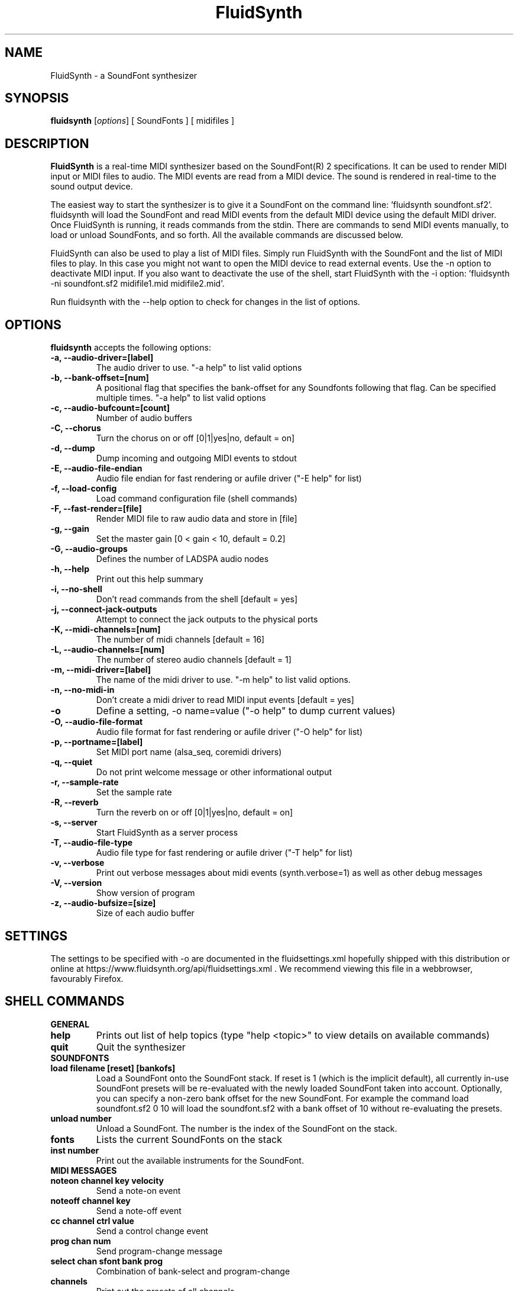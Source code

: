 .\"                              hey, Emacs:   -*- nroff -*-
.\" FluidSynth is free software; you can redistribute it and/or modify
.\" it under the terms of the GNU Lesser General Public License as published by
.\" the Free Software Foundation; either version 2.1 of the License, or
.\" (at your option) any later version.
.\"
.\" This program is distributed in the hope that it will be useful,
.\" but WITHOUT ANY WARRANTY; without even the implied warranty of
.\" MERCHANTABILITY or FITNESS FOR A PARTICULAR PURPOSE.  See the
.\" GNU General Public License for more details.
.\"
.\" You should have received a copy of the GNU Lesser General Public License
.\" along with this program; see the file LICENSE.  If not, write to
.\" the Free Software Foundation, 675 Mass Ave, Cambridge, MA 02139, USA.
.\"
.TH FluidSynth 1 "Feb 2, 2025"
.\" Please update the above date whenever this man page is modified.
.\"
.\" Some roff macros, for reference:
.\" .nh        disable hyphenation
.\" .hy        enable hyphenation
.\" .ad l      left justify
.\" .ad b      justify to both left and right margins (default)
.\" .nf        disable filling
.\" .fi        enable filling
.\" .br        insert line break
.\" .sp <n>    insert n+1 empty lines
.\" for manpage-specific macros, see man(7)
.SH NAME
FluidSynth \- a SoundFont synthesizer
.SH SYNOPSIS
.B fluidsynth
.RI [ options ]
[ SoundFonts ]
[ midifiles ]
.SH DESCRIPTION
\fBFluidSynth\fP is a real-time MIDI synthesizer based on the
SoundFont(R) 2 specifications.
It can be used to render MIDI input or MIDI files to audio.
The MIDI events are read from a MIDI device.
The sound is rendered in real-time to the sound output device.
.PP
The easiest way to start the synthesizer is to give it a SoundFont on
the command line:
\&'fluidsynth soundfont.sf2'.
fluidsynth will load the SoundFont
and read MIDI events from the default MIDI device using the default MIDI
driver.
Once FluidSynth is running,
it reads commands from the stdin.
There are commands to send MIDI events manually,
to load or unload SoundFonts,
and so forth.
All the available commands are discussed below.
.PP
FluidSynth can also be used to play a list of MIDI files.
Simply run FluidSynth with the SoundFont
and the list of MIDI files to play.
In this case you might not want to open the MIDI device to read external
events.
Use the \-n option to deactivate MIDI input.
If you also want to deactivate the use of the shell,
start FluidSynth with the \-i option:
\&'fluidsynth \-ni soundfont.sf2 midifile1.mid midifile2.mid'.
.PP
Run fluidsynth with the \-\-help option to check for changes in the list
of options.
.SH OPTIONS
\fBfluidsynth\fP accepts the following options:

.TP
.B \-a, \-\-audio\-driver=[label]
The audio driver to use.
"\-a help" to list valid options
.TP
.B \-b, \-\-bank\-offset=[num]
A positional flag that specifies the bank-offset for any
Soundfonts following that flag. Can be specified multiple
times.
"\-a help" to list valid options
.TP
.B \-c, \-\-audio\-bufcount=[count]
Number of audio buffers
.TP
.B \-C, \-\-chorus
Turn the chorus on or off
[0|1|yes|no, default = on]
.TP
.B \-d, \-\-dump
Dump incoming and outgoing MIDI events to stdout
.TP
.B \-E, \-\-audio\-file\-endian
Audio file endian for fast rendering or aufile driver
("\-E help" for list)
.TP
.B \-f, \-\-load\-config
Load command configuration file
(shell commands)
.TP
.B \-F, \-\-fast\-render=[file]
Render MIDI file to raw audio data and store in [file]
.TP
.B \-g, \-\-gain
Set the master gain
[0 < gain < 10, default = 0.2]
.TP
.B \-G, \-\-audio\-groups
Defines the number of LADSPA audio nodes
.TP
.B \-h, \-\-help
Print out this help summary
.TP
.B \-i, \-\-no\-shell
Don't read commands from the shell [default = yes]
.TP
.B \-j, \-\-connect\-jack\-outputs
Attempt to connect the jack outputs to the physical ports
.TP
.B \-K, \-\-midi\-channels=[num]
The number of midi channels [default = 16]
.TP
.B \-L, \-\-audio\-channels=[num]
The number of stereo audio channels [default = 1]
.TP
.B \-m, \-\-midi\-driver=[label]
The name of the midi driver to use.
"\-m help" to list valid options.
.TP
.B \-n, \-\-no\-midi\-in
Don't create a midi driver to read MIDI input events [default = yes]
.TP
.B \-o
Define a setting, \-o name=value
("\-o help" to dump current values)
.TP
.B \-O, \-\-audio\-file\-format
Audio file format for fast rendering or aufile driver
("\-O help" for list)
.TP
.B \-p, \-\-portname=[label]
Set MIDI port name
(alsa_seq, coremidi drivers)
.TP
.B \-q, \-\-quiet
Do not print welcome message or other informational output
.TP
.B \-r, \-\-sample\-rate
Set the sample rate
.TP
.B \-R, \-\-reverb
Turn the reverb on or off
[0|1|yes|no, default = on]
.TP
.B \-s, \-\-server
Start FluidSynth as a server process
.TP
.B \-T, \-\-audio\-file\-type
Audio file type for fast rendering or aufile driver
("\-T help" for list)
.TP
.B \-v, \-\-verbose
Print out verbose messages about midi events
(synth.verbose=1)
as well as other debug messages
.TP
.B \-V, \-\-version
Show version of program
.TP
.B \-z, \-\-audio\-bufsize=[size]
Size of each audio buffer

.SH SETTINGS
The settings to be specified with \-o are documented in the
fluidsettings.xml
hopefully shipped with this distribution
or online at
https://www.fluidsynth.org/api/fluidsettings.xml .
We recommend viewing this file in a webbrowser,
favourably Firefox.

.SH SHELL COMMANDS
.TP
.B GENERAL
.TP
.B help
Prints out list of help topics
(type "help <topic>"
to view details on available commands)
.TP
.B quit
Quit the synthesizer
.TP
.B SOUNDFONTS
.TP
.B load filename [reset] [bankofs]
Load a SoundFont onto the SoundFont stack. If reset is 1 (which is the implicit default), all currently in-use SoundFont presets will be re-evaluated with the newly loaded SoundFont taken into account.
Optionally, you can specify a non-zero bank offset for the new SoundFont. For example the command
load soundfont.sf2 0 10 will load the soundfont.sf2 with a bank offset of 10 without re-evaluating the presets.
.TP
.B unload number
Unload a SoundFont.
The number is the index of the SoundFont on the stack.
.TP
.B fonts
Lists the current SoundFonts on the stack
.TP
.B inst number
Print out the available instruments for the SoundFont.
.TP
.B MIDI MESSAGES
.TP
.B noteon channel key velocity
Send a note-on event
.TP
.B noteoff channel key
Send a note-off event
.TP
.B cc channel ctrl value
Send a control change event
.TP
.B prog chan num
Send program-change message
.TP
.B select chan sfont bank prog
Combination of bank-select and program-change
.TP
.B channels
Print out the presets of all channels.
.TP
.B AUDIO SYNTHESIS
.TP
.B gain value
Set the master gain
(0 < gain < 5)
.TP
.B interp num
Choose interpolation method for all channels
.TP
.B interpc chan num
Choose interpolation method for one channel
.TP
.B REVERB
.TP
.B set synth.reverb.active [0|1]
Turn the reverb on or off
.TP
.B set synth.reverb.room-size num
Change reverb room size
.TP
.B set synth.reverb.damp num
Change reverb damping
.TP
.B set synth.reverb.width num
Change reverb width
.TP
.B set synth.reverb.level num
Change reverb level
.TP
.B CHORUS
.TP
.B set synth.chorus.active [0|1]
Turn the chorus on or off
.TP
.B set synth.chorus.nr n
Use n delay lines
(default 3)
.TP
.B set synth.chorus.level num
Set output level of each chorus line to num
.TP
.B set synth.chorus.speed num
Set mod speed of chorus to num (Hz)
.TP
.B set synth.chorus.depth num
Set chorus modulation depth to num (ms)
.TP
.B MIDI ROUTER
.TP
.B router_default
Reloads the default MIDI routing rules
(input channels are mapped 1:1 to the synth)
.TP
.B router_clear
Deletes all MIDI routing rules.
.TP
.B router_begin [note|cc|prog|pbend|cpress|kpress]
Starts a new routing rule for events of the given type
.TP
.B router_chan min max mul add
Limits the rule for events on min <= chan <= max.
If the channel falls into the window,
it is multiplied by 'mul',
then 'add' is added.
.TP
.B router_par1 min max mul add
Limits parameter 1
(for example note number in a note events).
Similar to router_chan.
.TP
.B router_par2 min max mul add
Limits parameter 2
(for example velocity in a note event).
Similar to router_chan
.TP
.B router_end
Finishes the current rule and adds it to the router.
.TP
.B Router examples
.TP
router_clear
.TP
router_begin note
.TP
router_chan 0 7 0 15
.TP
router_end
.\".TP
Will accept only note events from the lower 8 MIDI channels.
Regardless of the channel,
the synthesizer plays the note on ch 15
(synthchannel=midichannel*0+15)
.TP
router_begin cc
.TP
router_chan 0 7 0 15
.TP
router_par1 1 1 0 64
.TP
router_add
Configures the modulation wheel to act as sustain pedal
(transforms CC 1 to CC 64 on the lower 8 MIDI channels,
routes to ch 15)

.SH AUTHORS
Peter Hanappe <hanappe@fluid-synth.org>
.br
Markus Nentwig <nentwig@users.sourceforge.net>
.br
Antoine Schmitt <as@gratin.org>
.br
Josh Green <jgreen@users.sourceforge.net>
.br
Stephane Letz <letz@grame.fr>
.br
Tom Moebert <tom[d0t]mbrt[ÄT]gmail[d0t]com>

Please check the AUTHORS and THANKS files for all credits
.SH DISCLAIMER
SoundFont(R) is a registered trademark of E-mu Systems, Inc.
